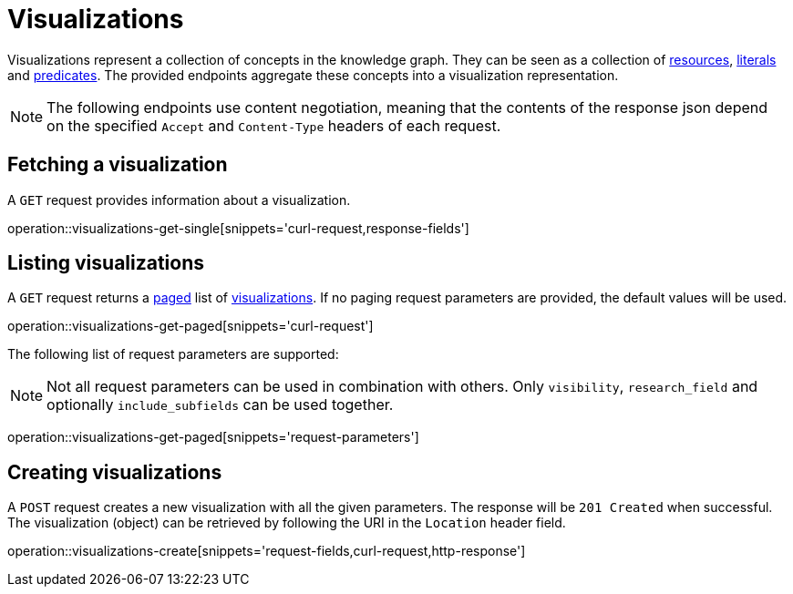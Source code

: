 = Visualizations

Visualizations represent a collection of concepts in the knowledge graph.
They can be seen as a collection of <<Resources,resources>>, <<Literals,literals>> and <<Predicates,predicates>>.
The provided endpoints aggregate these concepts into a visualization representation.

NOTE: The following endpoints use content negotiation, meaning that the contents of the response json depend on the specified `Accept` and `Content-Type` headers of each request.

[[visualizations-fetch]]
== Fetching a visualization

A `GET` request provides information about a visualization.

operation::visualizations-get-single[snippets='curl-request,response-fields']

[[visualizations-list]]
== Listing visualizations

A `GET` request returns a <<sorting-and-pagination,paged>> list of <<visualizations-fetch,visualizations>>.
If no paging request parameters are provided, the default values will be used.

operation::visualizations-get-paged[snippets='curl-request']

The following list of request parameters are supported:

NOTE: Not all request parameters can be used in combination with others.
      Only `visibility`, `research_field` and optionally `include_subfields` can be used together.

operation::visualizations-get-paged[snippets='request-parameters']

[[visualizations-create]]
== Creating visualizations

A `POST` request creates a new visualization with all the given parameters.
The response will be `201 Created` when successful.
The visualization (object) can be retrieved by following the URI in the `Location` header field.

operation::visualizations-create[snippets='request-fields,curl-request,http-response']

